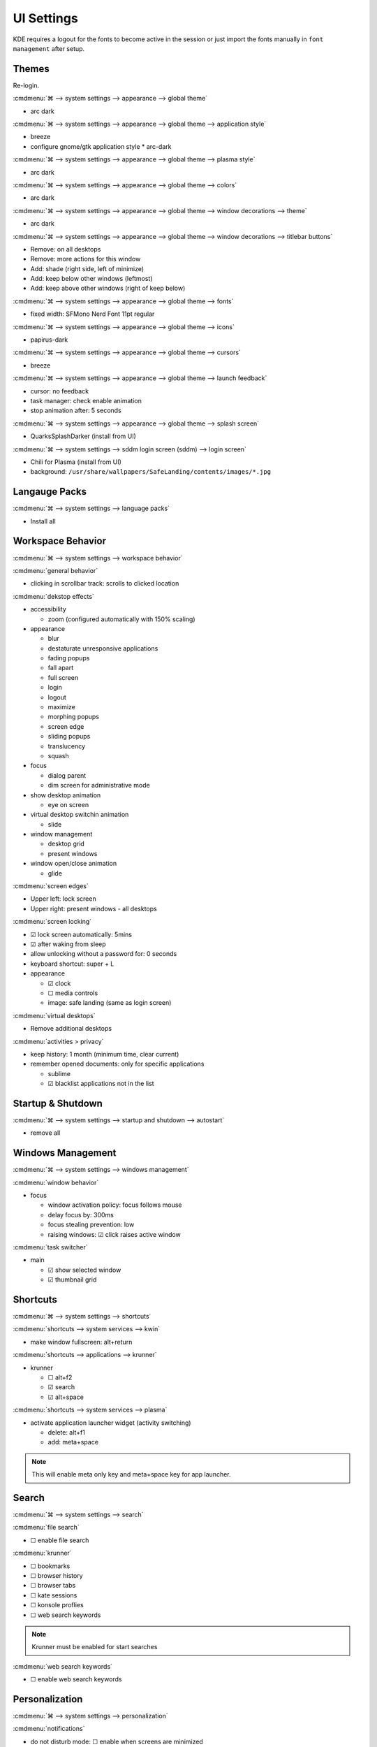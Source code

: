 .. _manajaro-kde-plasma-ui-settings:

UI Settings
###########
KDE requires a logout for the fonts to become active in the session or just
import the fonts manually in ``font management`` after setup.

Themes
******
.. code-block:: bash
  :caption: Install Arc and Papirus themes

  pacman -Syu papirus-icon-theme arc-gtk-theme
  wget -qO- https://raw.githubusercontent.com/PapirusDevelopmentTeam/arc-kde/master/install.sh | sh

Re-login.

:cmdmenu:`⌘ --> system settings --> appearance --> global theme`

* arc dark

:cmdmenu:`⌘ --> system settings --> appearance --> global theme --> application style`

* breeze
* configure gnome/gtk application style
  * arc-dark

:cmdmenu:`⌘ --> system settings --> appearance --> global theme --> plasma style`

* arc dark

:cmdmenu:`⌘ --> system settings --> appearance --> global theme --> colors`

* arc dark

:cmdmenu:`⌘ --> system settings --> appearance --> global theme --> window decorations --> theme`

* arc dark

:cmdmenu:`⌘ --> system settings --> appearance --> global theme --> window decorations --> titlebar buttons`

* Remove: on all desktops
* Remove: more actions for this window
* Add: shade (right side, left of minimize)
* Add: keep below other windows (leftmost)
* Add: keep above other windows (right of keep below)

:cmdmenu:`⌘ --> system settings --> appearance --> global theme --> fonts`

* fixed width: SFMono Nerd Font 11pt regular

:cmdmenu:`⌘ --> system settings --> appearance --> global theme --> icons`

* papirus-dark

:cmdmenu:`⌘ --> system settings --> appearance --> global theme --> cursors`

* breeze

:cmdmenu:`⌘ --> system settings --> appearance --> global theme --> launch feedback`

* cursor: no feedback
* task manager: check enable animation
* stop animation after: 5 seconds

:cmdmenu:`⌘ --> system settings --> appearance --> global theme --> splash screen`

* QuarksSplashDarker (install from UI)

:cmdmenu:`⌘ --> system settings --> sddm login screen (sddm) --> login screen`

* Chili for Plasma (install from UI)
* background: ``/usr/share/wallpapers/SafeLanding/contents/images/*.jpg``

Langauge Packs
**************
:cmdmenu:`⌘ --> system settings --> language packs`

* Install all

Workspace Behavior
******************
:cmdmenu:`⌘ --> system settings --> workspace behavior`

:cmdmenu:`general behavior`

* clicking in scrollbar track: scrolls to clicked location

:cmdmenu:`dekstop effects`

* accessibility

  * zoom (configured automatically with 150% scaling)

* appearance

  * blur
  * destaturate unresponsive applications
  * fading popups
  * fall apart
  * full screen
  * login
  * logout
  * maximize
  * morphing popups
  * screen edge
  * sliding popups
  * translucency
  * squash

* focus

  * dialog parent
  * dim screen for administrative mode

* show desktop animation

  * eye on screen

* virtual desktop switchin animation

  * slide

* window management

  * desktop grid
  * present windows

* window open/close animation

  * glide

:cmdmenu:`screen edges`

* Upper left: lock screen
* Upper right: present windows - all desktops

:cmdmenu:`screen locking`

* ☑ lock screen automatically: 5mins
* ☑ after waking from sleep
* allow unlocking without a password for: 0 seconds
* keyboard shortcut: super + L
* appearance

  * ☑ clock
  * ☐ media controls
  * image: safe landing (same as login screen)

:cmdmenu:`virtual desktops`

* Remove additional desktops

:cmdmenu:`activities > privacy`

* keep history: 1 month (minimum time, clear current)
* remember opened documents: only for specific applications

  * sublime
  * ☑ blacklist applications not in the list

Startup & Shutdown
******************
:cmdmenu:`⌘ --> system settings --> startup and shutdown --> autostart`

* remove all

Windows Management
******************
:cmdmenu:`⌘ --> system settings --> windows management`

:cmdmenu:`window behavior`

* focus

  * window activation policy: focus follows mouse
  * delay focus by: 300ms
  * focus stealing prevention: low
  * raising windows: ☑ click raises active window

:cmdmenu:`task switcher`

* main

  * ☑ show selected window
  * ☑ thumbnail grid

Shortcuts
*********
:cmdmenu:`⌘ --> system settings --> shortcuts`

:cmdmenu:`shortcuts --> system services --> kwin`

* make window fullscreen: alt+return

:cmdmenu:`shortcuts --> applications --> krunner`

* krunner

  * ☐ alt+f2
  * ☑ search
  * ☑ alt+space

:cmdmenu:`shortcuts --> system services --> plasma`

* activate application launcher widget (activity switching)

  * delete: alt+f1
  * add: meta+space

.. note::
  This will enable meta only key and meta+space key for app launcher.

Search
******
:cmdmenu:`⌘ --> system settings --> search`

:cmdmenu:`file search`

* ☐ enable file search

:cmdmenu:`krunner`

* ☐ bookmarks
* ☐ browser history
* ☐ browser tabs
* ☐ kate sessions
* ☐ konsole proflies
* ☐ web search keywords

.. note::
  Krunner must be enabled for start searches

:cmdmenu:`web search keywords`

* ☐ enable web search keywords

Personalization
***************
:cmdmenu:`⌘ --> system settings --> personalization`

:cmdmenu:`notifications`

* do not disturb mode: ☐ enable when screens are minimized
* critical notifications: ☑ show in do not disturb mode
* normal notifications: ☐ show over full screen windows
* low priority notifications: ☑ show popup
* popup: ☑ show near notification icon
* hide after: 5secs
* application progress

  * ☐ show in task manager  (enable if GUI copy progress not showing)
  * ☐ show in notifications (enable if GUI copy progress not showing)
  * ☑ keep popup open during progress

* notifications badges: ☑ show in task manager

:cmdmenu:`accessibility`

* bell

  * ☐ audible bell
  * ☐ visible bell

* modifier keys

  * ☐ sticky keys

* keyboard filters

  * ☐ slow keys

* screen reader

  * ☐ enable screen reader

:cmdmenu:`applications --> default applications`

* email client: google chrome
* terminal emulator: alacritty

KDE Wallet
**********
:cmdmenu:`⌘ --> system settings --> kde wallet`

* wallet preferences

  * ☐ enable the kde wallet subsystem

* access control

  * ☑ prompt when an application accesses a wallet

User Feedback
*************
:cmdmenu:`⌘ --> system settings --> user feedback`

* disable

Input Devices
*************
:cmdmenu:`⌘ --> system settings --> hardware --> input devices --> touchpad`

* general

  * ☑ device enabled
  * ☑ disable when typing
  * ☐ left handed mode
  * ☐ press left and right buttons for middle click
  * 0.00: pointer accleration
  * acceleration profile: ☑ adaptive
  * ☑ tap to click
  * ☑ tap and drag
  * ☐ tap and drag lock
  * two finger click: ☑ right click (three-finger tap to middle click)
  * scrolling: ☑ two fingers
  * ☐ invert scroll direction
  * ☐ disable horizontal scrolling
  * right-click: ☑ press bottom-right corner
  * middle-click: ☑ press bottom-middle

Night Color
***********
:cmdmenu:`⌘ --> system settings --> hardware --> display and monitor --> night color`

* ☐ activate night color

Taskbar Clock
*************
:cmdmenu:`clock (lower right) --> settings --> appearance`

* information: ☑ show date (adaptive location)
* show time zone: ☑ only when different from local time zone
* display time zone as: code
* time display: 24-hour
* date format: iso date

System Tray
***********
:cmdmenu:`system tray --> settings --> general` or
:cmdmenu:`system tray --> RMB --> enter edit mode`

* panel icon size: ☑ scale with panel height

:cmdmenu:`system tray --> settings --> entries`

* ☑ always show all entries
* application status

  * default: always shown
  * media player: show when relevant
  * notifications: show when relevant (required for GUI file copy progress; unless disable in notifications settings)

* hardware control

  * default: show when relevant
  * display configuration: disabled
  * touchpad: disabled
  * key lock status: disabled
  * keyboard layout: disabled
  * kde connect: disabled

* system services

  * clipboard: disabled
  * disk quota: disabled
  * night color control: disabled

* miscellaneous

  * kate session: disabled
  * weather report: disabled

:cmdmenu:`system tray --> RMB --> enter edit mode`

* delete: show desktop

:cmdmenu:`system tray --> news --> settings`

* ☐ autostart
* ☐ show error notifications
* quit

:cmdmenu:`system tray --> manjaro settings manager --> options`

* ☐ check unsupported kernels
* ☐ check new kernels
* ☐ check missing language packs
* quit

:cmdmenu:`system tray --> key lock status`

* remove

:cmdmenu:`system tray --> shorcuts`

* remove all

Rename Terminals
****************
:cmdmenu:`⌘ --> alacritty --> edit`

* general

  * name: terminal

* application

  * name: terminal
  * description: terminal

:cmdmenu:`⌘ --> konsole --> edit`

* application

  * description: konsole
